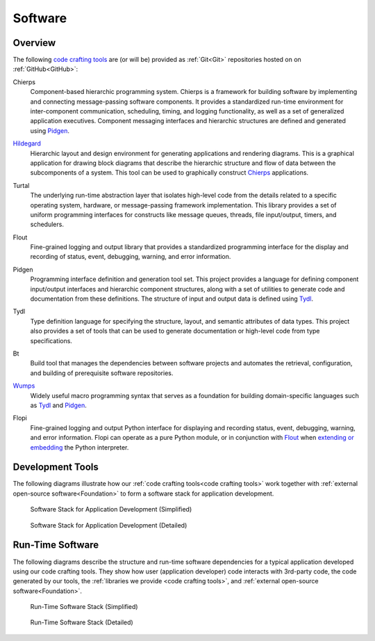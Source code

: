 .. _software:

========
Software
========

.. _code crafting tools:

Overview
========

The following `code crafting tools <code crafting tools
organization_>`_ are (or will be) provided as :ref:`Git<Git>`
repositories hosted on on :ref:`GitHub<GitHub>`:

.. _Chierps:

Chierps
  Component-based hierarchic programming system.  Chierps is a
  framework for building software by implementing and connecting
  message-passing software components.  It provides a standardized
  run-time environment for inter-component communication, scheduling,
  timing, and logging functionality, as well as a set of generalized
  application executives.  Component messaging interfaces and
  hierarchic structures are defined and generated using `Pidgen`_.

.. _Hildegard:

`Hildegard <Hildegard docs_>`_
  Hierarchic layout and design environment for generating applications
  and rendering diagrams.  This is a graphical application for drawing
  block diagrams that describe the hierarchic structure and flow of
  data between the subcomponents of a system.  This tool can be used
  to graphically construct `Chierps`_ applications.
  
.. _Turtal:

Turtal
  The underlying run-time abstraction layer that isolates high-level
  code from the details related to a specific operating system,
  hardware, or message-passing framework implementation.  This library
  provides a set of uniform programming interfaces for constructs like
  message queues, threads, file input/output, timers, and schedulers.

.. _Flout:

Flout
  Fine-grained logging and output library that provides a standardized
  programming interface for the display and recording of status,
  event, debugging, warning, and error information.

.. _Pidgen:

Pidgen
  Programming interface definition and generation tool set.  This
  project provides a language for defining component input/output
  interfaces and hierarchic component structures, along with a set of
  utilities to generate code and documentation from these definitions.
  The structure of input and output data is defined using `Tydl`_.

.. _Tydl:

Tydl
  Type definition language for specifying the structure, layout, and
  semantic attributes of data types.  This project also provides a set
  of tools that can be used to generate documentation or high-level
  code from type specifications.

.. _Bt:

Bt
  Build tool that manages the dependencies between software projects
  and automates the retrieval, configuration, and building of
  prerequisite software repositories.
  
.. _Wumps:

`Wumps <Wumps docs_>`_
  Widely useful macro programming syntax that serves as a foundation
  for building domain-specific languages such as `Tydl`_ and
  `Pidgen`_.

.. _Flopi:

Flopi
  Fine-grained logging and output Python interface for displaying and
  recording status, event, debugging, warning, and error information.
  Flopi can operate as a pure Python module, or in conjunction with
  `Flout`_ when `extending or embedding`_ the Python interpreter.

Development Tools
=================

The following diagrams illustrate how our :ref:`code crafting
tools<code crafting tools>` work together with :ref:`external
open-source software<Foundation>` to form a software stack for
application development.

.. figure:: images/simplified_devel_sw_stack.*

   Software Stack for Application Development (Simplified)
	    
.. figure:: images/detailed_devel_sw_stack.*

   Software Stack for Application Development (Detailed)
	    
Run-Time Software
=================

The following diagrams describe the structure and run-time software
dependencies for a typical application developed using our code
crafting tools.  They show how user (application developer) code
interacts with 3rd-party code, the code generated by our tools, the
:ref:`libraries we provide <code crafting tools>`, and :ref:`external
open-source software<Foundation>`.

.. figure:: images/simplified_run_time_sw_stack.*

   Run-Time Software Stack (Simplified)
	    
.. figure:: images/detailed_run_time_sw_stack.*

   Run-Time Software Stack (Detailed)
	    
.. _code crafting tools organization: https://github.com/codecraftingtools
.. _Hildegard docs: https://github.com/codecraftingtools/hildegard
.. _Wumps docs: http://wumps.readthedocs.io
.. _extending or embedding: https://docs.python.org/3/extending
